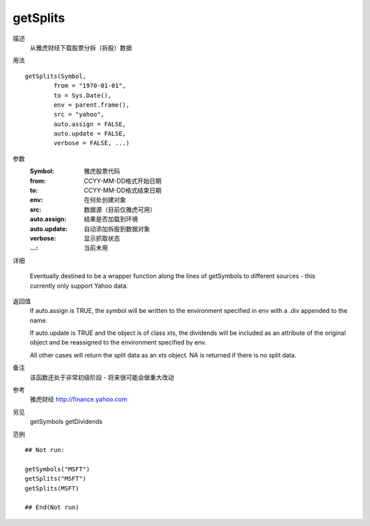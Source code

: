 getSplits
=========

描述
    从雅虎财经下载股票分拆（拆股）数据

用法
::

    getSplits(Symbol,
            from = "1970-01-01",
            to = Sys.Date(),
            env = parent.frame(),
            src = "yahoo",
            auto.assign = FALSE,
            auto.update = FALSE,
            verbose = FALSE, ...)

参数
    :Symbol:        雅虎股票代码
    :from:          CCYY-MM-DD格式开始日期
    :to:            CCYY-MM-DD格式结束日期
    :env:           在何处创建对象
    :src:           数据源（目前仅雅虎可用）
    :auto.assign:   结果是否加载到环境
    :auto.update:   自动添加拆股到数据对象
    :verbose:       显示抓取状态
    :...:           当前未用

详细

    Eventually destined to be a wrapper function along the lines of getSymbols to different sources -
    this currently only support Yahoo data.

返回值
    If auto.assign is TRUE, the symbol will be written to the environment specified in env with a .div appended to the name.

    If auto.update is TRUE and the object is of class xts, the dividends will be included as an attribute of the original object and be reassigned to the environment specified by env.

    All other cases will return the split data as an xts object. NA is returned if there is no split data.

备注
    该函数还处于非常初级阶段 - 将来很可能会做重大改动

参考
    雅虎财经 http://finance.yahoo.com

另见
    getSymbols getDividends

范例
::

    ## Not run:

    getSymbols("MSFT")
    getSplits("MSFT")
    getSplits(MSFT)

    ## End(Not run)



